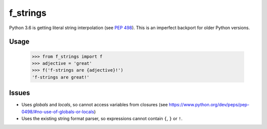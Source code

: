 f_strings
=========

Python 3.6 is getting literal string interpolation (see `PEP 498`_).
This is an imperfect backport for older Python versions.

Usage
-----

    >>> from f_strings import f
    >>> adjective = 'great'
    >>> f('f-strings are {adjective}!')
    'f-strings are great!'

Issues
------

- Uses `globals` and `locals`, so cannot access variables from closures
  (see https://www.python.org/dev/peps/pep-0498/#no-use-of-globals-or-locals)
- Uses the existing string format parser, so expressions cannot contain
  ``{``, ``}`` or ``!``.

.. _PEP 498: https://www.python.org/dev/peps/pep-0498/
